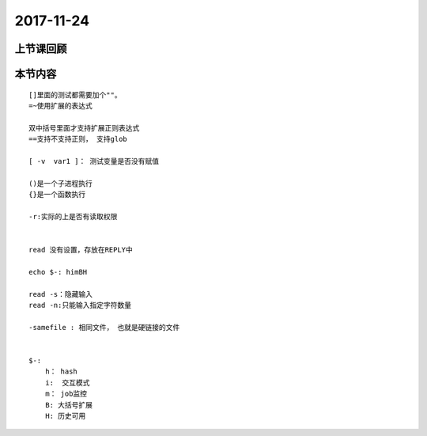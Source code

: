 2017-11-24
============================

上节课回顾
----------------------------

本节内容
----------------------------

::

    []里面的测试都需要加个""。
    =~使用扩展的表达式

    双中括号里面才支持扩展正则表达式
    ==支持不支持正则， 支持glob

    [ -v  var1 ]： 测试变量是否没有赋值 

    ()是一个子进程执行
    {}是一个函数执行

    -r:实际的上是否有读取权限


    read 没有设置，存放在REPLY中

    echo $-: himBH

    read -s：隐藏输入
    read -n:只能输入指定字符数量

    -samefile : 相同文件， 也就是硬链接的文件
    

    $-:
        h： hash
        i:  交互模式
        m： job监控
        B: 大括号扩展
        H: 历史可用


    


